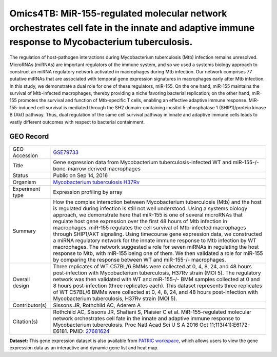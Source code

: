 Omics4TB: MiR-155-regulated molecular network orchestrates cell fate in the innate and adaptive immune response to Mycobacterium tuberculosis.
==============================================================================================================================================

The regulation of host-pathogen interactions during Mycobacterium
tuberculosis (Mtb) infection remains unresolved. MicroRNAs (miRNAs) are
important regulators of the immune system, and so we used a systems
biology approach to construct an miRNA regulatory network activated in
macrophages during Mtb infection. Our network comprises 77 putative
miRNAs that are associated with temporal gene expression signatures in
macrophages early after Mtb infection. In this study, we demonstrate a
dual role for one of these regulators, miR-155. On the one hand, miR-155
maintains the survival of Mtb-infected macrophages, thereby providing a
niche favoring bacterial replication; on the other hand, miR-155
promotes the survival and function of Mtb-specific T cells, enabling an
effective adaptive immune response. MiR-155-induced cell survival is
mediated through the SH2 domain-containing inositol 5-phosphatase 1
(SHIP1)/protein kinase B (Akt) pathway. Thus, dual regulation of the
same cell survival pathway in innate and adaptive immune cells leads to
vastly different outcomes with respect to bacterial containment.

GEO Record
-----------


+-------------------+-------------------------------------------------------------------------------------------------------------------------------------------------------------------------------------------------------------------------------------------------------------------------------------------------------------------------------------------------------------------------------------------------------------------------------------------------------------------------------------------------------------------------------------------------------------------------------------------------------------------------------------------------------------------------------------------------------------------------------------------------------------------------------------------------------------------------+
| GEO Accession     | `GSE79733 <https://www.ncbi.nlm.nih.gov/geo/query/acc.cgi?acc=GSE79733>`__                                                                                                                                                                                                                                                                                                                                                                                                                                                                                                                                                                                                                                                                                                                                              |
+-------------------+-------------------------------------------------------------------------------------------------------------------------------------------------------------------------------------------------------------------------------------------------------------------------------------------------------------------------------------------------------------------------------------------------------------------------------------------------------------------------------------------------------------------------------------------------------------------------------------------------------------------------------------------------------------------------------------------------------------------------------------------------------------------------------------------------------------------------+
| Title             | Gene expression data from Mycobacterium tuberculosis-infected WT and miR-155-/- bone-marrow derived macrophages                                                                                                                                                                                                                                                                                                                                                                                                                                                                                                                                                                                                                                                                                                         |
+-------------------+-------------------------------------------------------------------------------------------------------------------------------------------------------------------------------------------------------------------------------------------------------------------------------------------------------------------------------------------------------------------------------------------------------------------------------------------------------------------------------------------------------------------------------------------------------------------------------------------------------------------------------------------------------------------------------------------------------------------------------------------------------------------------------------------------------------------------+
| Status            | Public on Sep 14, 2016                                                                                                                                                                                                                                                                                                                                                                                                                                                                                                                                                                                                                                                                                                                                                                                                  |
+-------------------+-------------------------------------------------------------------------------------------------------------------------------------------------------------------------------------------------------------------------------------------------------------------------------------------------------------------------------------------------------------------------------------------------------------------------------------------------------------------------------------------------------------------------------------------------------------------------------------------------------------------------------------------------------------------------------------------------------------------------------------------------------------------------------------------------------------------------+
| Organism          | `Mycobacterium tuberculosis H37Rv <http://www.ncbi.nlm.nih.gov/Taxonomy/Browser/wwwtax.cgi?mode=Info&id=83332>`__                                                                                                                                                                                                                                                                                                                                                                                                                                                                                                                                                                                                                                                                                                       |
+-------------------+-------------------------------------------------------------------------------------------------------------------------------------------------------------------------------------------------------------------------------------------------------------------------------------------------------------------------------------------------------------------------------------------------------------------------------------------------------------------------------------------------------------------------------------------------------------------------------------------------------------------------------------------------------------------------------------------------------------------------------------------------------------------------------------------------------------------------+
| Experiment type   | Expression profiling by array                                                                                                                                                                                                                                                                                                                                                                                                                                                                                                                                                                                                                                                                                                                                                                                           |
+-------------------+-------------------------------------------------------------------------------------------------------------------------------------------------------------------------------------------------------------------------------------------------------------------------------------------------------------------------------------------------------------------------------------------------------------------------------------------------------------------------------------------------------------------------------------------------------------------------------------------------------------------------------------------------------------------------------------------------------------------------------------------------------------------------------------------------------------------------+
| Summary           | How the complex interaction between Mycobacterium tuberculosis (Mtb) and the host is regulated during infection is still not well understood. Using a systems biology approach, we demonstrate here that miR-155 is one of several microRNAs that regulate host gene expression over the first 48 hours of Mtb infection in macrophages. miR-155 regulates the cell survival of Mtb-infected macrophages through SHIP1/AKT signaling. Using timecourse gene expression data, we constructed a miRNA regulatory network for the innate immune response to Mtb infection by WT macrophages. The network suggested a role for seven miRNAs in regulating the host response to Mtb, with miR-155 being one of them. We then validated a role for miR-155 by comparing the response between WT and miR-155-/- macrophages.   |
+-------------------+-------------------------------------------------------------------------------------------------------------------------------------------------------------------------------------------------------------------------------------------------------------------------------------------------------------------------------------------------------------------------------------------------------------------------------------------------------------------------------------------------------------------------------------------------------------------------------------------------------------------------------------------------------------------------------------------------------------------------------------------------------------------------------------------------------------------------+
| Overall design    | Three replicates of WT C57BL/6 BMMs were collected at 0, 4, 8, 24, and 48 hours post-infection with Mycobacterium tuberculosis, H37Rv strain (MOI 5). The regulatory network was then validated with WT and miR-155-/- BMM samples collected at 0 and 8 hours post-infection (three replicates each). This dataset represents three replicates of WT C57BL/6 BMMs were collected at 0, 4, 8, 24, and 48 hours post-infection with Mycobacterium tuberculosis, H37Rv strain (MOI 5).                                                                                                                                                                                                                                                                                                                                     |
+-------------------+-------------------------------------------------------------------------------------------------------------------------------------------------------------------------------------------------------------------------------------------------------------------------------------------------------------------------------------------------------------------------------------------------------------------------------------------------------------------------------------------------------------------------------------------------------------------------------------------------------------------------------------------------------------------------------------------------------------------------------------------------------------------------------------------------------------------------+
| Contributor(s)    | Sissons JR, Rothchild AC, Aderem A                                                                                                                                                                                                                                                                                                                                                                                                                                                                                                                                                                                                                                                                                                                                                                                      |
+-------------------+-------------------------------------------------------------------------------------------------------------------------------------------------------------------------------------------------------------------------------------------------------------------------------------------------------------------------------------------------------------------------------------------------------------------------------------------------------------------------------------------------------------------------------------------------------------------------------------------------------------------------------------------------------------------------------------------------------------------------------------------------------------------------------------------------------------------------+
| Citation(s)       | Rothchild AC, Sissons JR, Shafiani S, Plaisier C et al. MiR-155-regulated molecular network orchestrates cell fate in the innate and adaptive immune response to Mycobacterium tuberculosis. Proc Natl Acad Sci U S A 2016 Oct 11;113(41):E6172-E6181. PMID: `27681624 <http://www.ncbi.nlm.nih.gov/pubmed/27681624>`__                                                                                                                                                                                                                                                                                                                                                                                                                                                                                                 |
+-------------------+-------------------------------------------------------------------------------------------------------------------------------------------------------------------------------------------------------------------------------------------------------------------------------------------------------------------------------------------------------------------------------------------------------------------------------------------------------------------------------------------------------------------------------------------------------------------------------------------------------------------------------------------------------------------------------------------------------------------------------------------------------------------------------------------------------------------------+

**Dataset:** This gene expression dataset is also available from `PATRIC
workspace </workspace/PATRIC@patricbrc.org/home/Special%20Collections/NIAID%20Systems%20Biology%20Centers/Omics4TB/MTB%20infection%20in%20macrophages>`__,
which allows users to view the gene expression data as an interactive
and dynamic gene list and heat map.

.. raw:: html

   </div>

.. raw:: html

   </div>

.. raw:: html

   </div>
